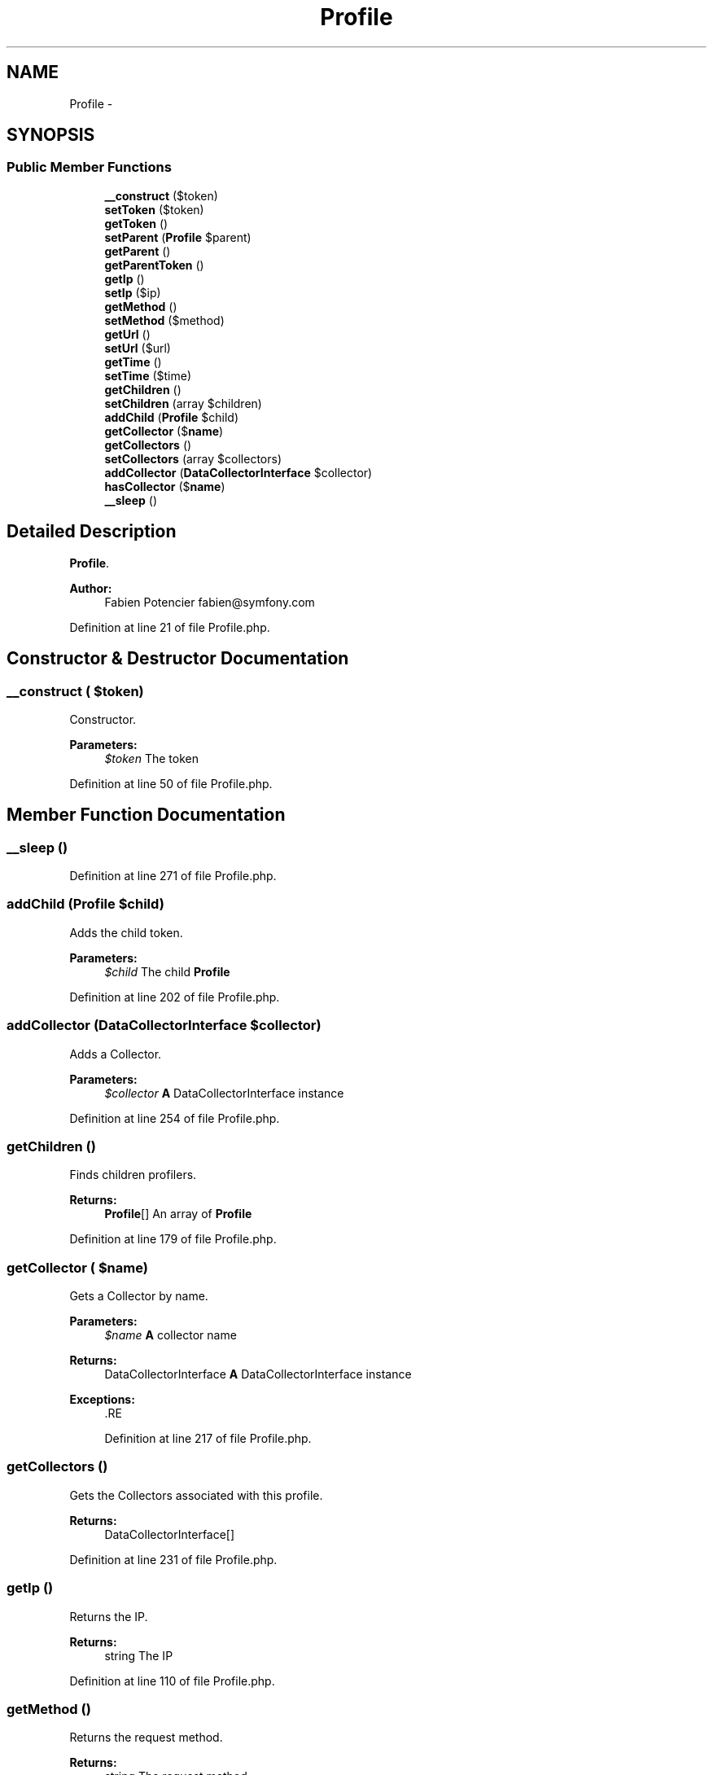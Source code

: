 .TH "Profile" 3 "Tue Apr 14 2015" "Version 1.0" "VirtualSCADA" \" -*- nroff -*-
.ad l
.nh
.SH NAME
Profile \- 
.SH SYNOPSIS
.br
.PP
.SS "Public Member Functions"

.in +1c
.ti -1c
.RI "\fB__construct\fP ($token)"
.br
.ti -1c
.RI "\fBsetToken\fP ($token)"
.br
.ti -1c
.RI "\fBgetToken\fP ()"
.br
.ti -1c
.RI "\fBsetParent\fP (\fBProfile\fP $parent)"
.br
.ti -1c
.RI "\fBgetParent\fP ()"
.br
.ti -1c
.RI "\fBgetParentToken\fP ()"
.br
.ti -1c
.RI "\fBgetIp\fP ()"
.br
.ti -1c
.RI "\fBsetIp\fP ($ip)"
.br
.ti -1c
.RI "\fBgetMethod\fP ()"
.br
.ti -1c
.RI "\fBsetMethod\fP ($method)"
.br
.ti -1c
.RI "\fBgetUrl\fP ()"
.br
.ti -1c
.RI "\fBsetUrl\fP ($url)"
.br
.ti -1c
.RI "\fBgetTime\fP ()"
.br
.ti -1c
.RI "\fBsetTime\fP ($time)"
.br
.ti -1c
.RI "\fBgetChildren\fP ()"
.br
.ti -1c
.RI "\fBsetChildren\fP (array $children)"
.br
.ti -1c
.RI "\fBaddChild\fP (\fBProfile\fP $child)"
.br
.ti -1c
.RI "\fBgetCollector\fP ($\fBname\fP)"
.br
.ti -1c
.RI "\fBgetCollectors\fP ()"
.br
.ti -1c
.RI "\fBsetCollectors\fP (array $collectors)"
.br
.ti -1c
.RI "\fBaddCollector\fP (\fBDataCollectorInterface\fP $collector)"
.br
.ti -1c
.RI "\fBhasCollector\fP ($\fBname\fP)"
.br
.ti -1c
.RI "\fB__sleep\fP ()"
.br
.in -1c
.SH "Detailed Description"
.PP 
\fBProfile\fP\&.
.PP
\fBAuthor:\fP
.RS 4
Fabien Potencier fabien@symfony.com 
.RE
.PP

.PP
Definition at line 21 of file Profile\&.php\&.
.SH "Constructor & Destructor Documentation"
.PP 
.SS "__construct ( $token)"
Constructor\&.
.PP
\fBParameters:\fP
.RS 4
\fI$token\fP The token 
.RE
.PP

.PP
Definition at line 50 of file Profile\&.php\&.
.SH "Member Function Documentation"
.PP 
.SS "__sleep ()"

.PP
Definition at line 271 of file Profile\&.php\&.
.SS "addChild (\fBProfile\fP $child)"
Adds the child token\&.
.PP
\fBParameters:\fP
.RS 4
\fI$child\fP The child \fBProfile\fP 
.RE
.PP

.PP
Definition at line 202 of file Profile\&.php\&.
.SS "addCollector (\fBDataCollectorInterface\fP $collector)"
Adds a Collector\&.
.PP
\fBParameters:\fP
.RS 4
\fI$collector\fP \fBA\fP DataCollectorInterface instance 
.RE
.PP

.PP
Definition at line 254 of file Profile\&.php\&.
.SS "getChildren ()"
Finds children profilers\&.
.PP
\fBReturns:\fP
.RS 4
\fBProfile\fP[] An array of \fBProfile\fP 
.RE
.PP

.PP
Definition at line 179 of file Profile\&.php\&.
.SS "getCollector ( $name)"
Gets a Collector by name\&.
.PP
\fBParameters:\fP
.RS 4
\fI$name\fP \fBA\fP collector name
.RE
.PP
\fBReturns:\fP
.RS 4
DataCollectorInterface \fBA\fP DataCollectorInterface instance
.RE
.PP
\fBExceptions:\fP
.RS 4
\fI\fP .RE
.PP

.PP
Definition at line 217 of file Profile\&.php\&.
.SS "getCollectors ()"
Gets the Collectors associated with this profile\&.
.PP
\fBReturns:\fP
.RS 4
DataCollectorInterface[] 
.RE
.PP

.PP
Definition at line 231 of file Profile\&.php\&.
.SS "getIp ()"
Returns the IP\&.
.PP
\fBReturns:\fP
.RS 4
string The IP 
.RE
.PP

.PP
Definition at line 110 of file Profile\&.php\&.
.SS "getMethod ()"
Returns the request method\&.
.PP
\fBReturns:\fP
.RS 4
string The request method 
.RE
.PP

.PP
Definition at line 130 of file Profile\&.php\&.
.SS "getParent ()"
Returns the parent profile\&.
.PP
\fBReturns:\fP
.RS 4
\fBProfile\fP The parent profile 
.RE
.PP

.PP
Definition at line 90 of file Profile\&.php\&.
.SS "getParentToken ()"
Returns the parent token\&.
.PP
\fBReturns:\fP
.RS 4
null|string The parent token 
.RE
.PP

.PP
Definition at line 100 of file Profile\&.php\&.
.SS "getTime ()"
Returns the time\&.
.PP
\fBReturns:\fP
.RS 4
string The time 
.RE
.PP

.PP
Definition at line 160 of file Profile\&.php\&.
.SS "getToken ()"
Gets the token\&.
.PP
\fBReturns:\fP
.RS 4
string The token 
.RE
.PP

.PP
Definition at line 70 of file Profile\&.php\&.
.SS "getUrl ()"
Returns the \fBURL\fP\&.
.PP
\fBReturns:\fP
.RS 4
string The \fBURL\fP 
.RE
.PP

.PP
Definition at line 145 of file Profile\&.php\&.
.SS "hasCollector ( $name)"
Returns true if a Collector for the given name exists\&.
.PP
\fBParameters:\fP
.RS 4
\fI$name\fP \fBA\fP collector name
.RE
.PP
\fBReturns:\fP
.RS 4
bool 
.RE
.PP

.PP
Definition at line 266 of file Profile\&.php\&.
.SS "setChildren (array $children)"
Sets children profiler\&.
.PP
\fBParameters:\fP
.RS 4
\fIProfile[]\fP $children An array of \fBProfile\fP 
.RE
.PP

.PP
Definition at line 189 of file Profile\&.php\&.
.SS "setCollectors (array $collectors)"
Sets the Collectors associated with this profile\&.
.PP
\fBParameters:\fP
.RS 4
\fIDataCollectorInterface[]\fP $collectors 
.RE
.PP

.PP
Definition at line 241 of file Profile\&.php\&.
.SS "setIp ( $ip)"
Sets the IP\&.
.PP
\fBParameters:\fP
.RS 4
\fI$ip\fP 
.RE
.PP

.PP
Definition at line 120 of file Profile\&.php\&.
.SS "setMethod ( $method)"

.PP
Definition at line 135 of file Profile\&.php\&.
.SS "setParent (\fBProfile\fP $parent)"
Sets the parent token\&.
.PP
\fBParameters:\fP
.RS 4
\fI$parent\fP The parent \fBProfile\fP 
.RE
.PP

.PP
Definition at line 80 of file Profile\&.php\&.
.SS "setTime ( $time)"

.PP
Definition at line 169 of file Profile\&.php\&.
.SS "setToken ( $token)"
Sets the token\&.
.PP
\fBParameters:\fP
.RS 4
\fI$token\fP The token 
.RE
.PP

.PP
Definition at line 60 of file Profile\&.php\&.
.SS "setUrl ( $url)"

.PP
Definition at line 150 of file Profile\&.php\&.

.SH "Author"
.PP 
Generated automatically by Doxygen for VirtualSCADA from the source code\&.
